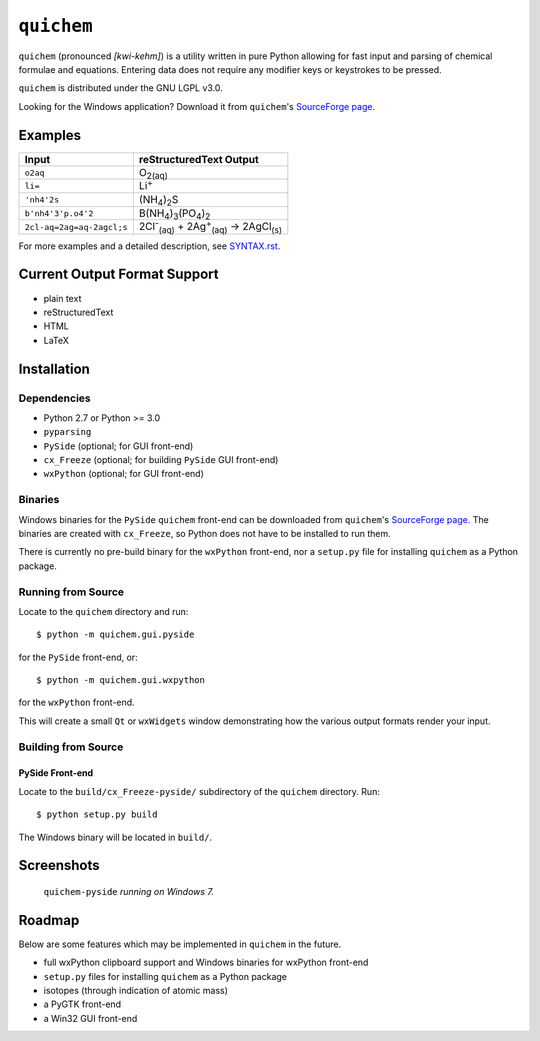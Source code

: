 .. _SourceForge page: http://sourceforge.net/projects/quichem

===========
``quichem``
===========

``quichem`` (pronounced *[kwi-kehm]*) is a utility written in pure Python
allowing for fast input and parsing of chemical formulae and equations.
Entering data does not require any modifier keys or keystrokes to be pressed.

``quichem`` is distributed under the GNU LGPL v3.0.

Looking for the Windows application? Download it from ``quichem``'s
`SourceForge page`_.


Examples
--------

=========================  ===============================================================================
Input                      reStructuredText Output
=========================  ===============================================================================
``o2aq``                   O\ :sub:`2(aq)`
``li=``                    Li\ :sup:`+`
``'nh4'2s``                (NH\ :sub:`4`\ )\ :sub:`2`\ S
``b'nh4'3'p.o4'2``         B(NH\ :sub:`4`\ )\ :sub:`3`\ (PO\ :sub:`4`\ )\ :sub:`2`
``2cl-aq=2ag=aq-2agcl;s``  2Cl\ :sup:`-`\ :sub:`(aq)`\  + 2Ag\ :sup:`+`\ :sub:`(aq)`\  → 2AgCl\ :sub:`(s)`
=========================  ===============================================================================

For more examples and a detailed description, see `SYNTAX.rst <SYNTAX.rst>`_.


Current Output Format Support
-----------------------------

- plain text
- reStructuredText
- HTML
- LaTeX


Installation
-----------

Dependencies
++++++++++++

- Python 2.7 or Python >= 3.0
- ``pyparsing``
- ``PySide`` (optional; for GUI front-end)
- ``cx_Freeze`` (optional; for building ``PySide`` GUI front-end)
- ``wxPython`` (optional; for GUI front-end)


Binaries
++++++++
Windows binaries for the ``PySide`` ``quichem`` front-end can be downloaded
from  ``quichem``'s `SourceForge page`_. The binaries are created with
``cx_Freeze``, so Python does not have to be installed to run them.

There is currently no pre-build binary for the ``wxPython`` front-end, nor a
``setup.py`` file for installing ``quichem`` as a Python package.


Running from Source
+++++++++++++++++++

Locate to the ``quichem`` directory and run::

    $ python -m quichem.gui.pyside

for the ``PySide`` front-end, or::

    $ python -m quichem.gui.wxpython

for the ``wxPython`` front-end.

This will create a small ``Qt`` or ``wxWidgets`` window demonstrating how the
various output formats render your input.


Building from Source
++++++++++++++++++++

PySide Front-end
~~~~~~~~~~~~~~~~

Locate to the ``build/cx_Freeze-pyside/`` subdirectory of the ``quichem``
directory. Run::

    $ python setup.py build

The Windows binary will be located in ``build/``.


Screenshots
-----------

.. figure:: http://c.fsdn.com/con/app/proj/quichem/screenshots/screenshot.png

    ``quichem-pyside`` *running on Windows 7.*


Roadmap
-------

Below are some features which may be implemented in ``quichem`` in the future.

- full wxPython clipboard support and Windows binaries for wxPython front-end
- ``setup.py`` files for installing ``quichem`` as a Python package
- isotopes (through indication of atomic mass)
- a PyGTK front-end
- a Win32 GUI front-end
